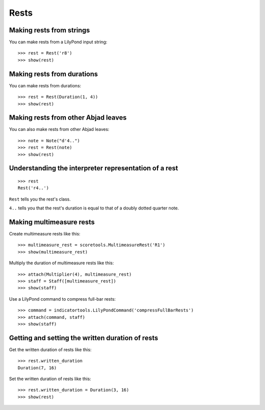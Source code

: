 Rests
=====


Making rests from strings
-------------------------

You can make rests from a LilyPond input string:

::

   >>> rest = Rest('r8')
   >>> show(rest)

.. image:: images/index-1.png



Making rests from durations
---------------------------

You can make rests from durations:

::

   >>> rest = Rest(Duration(1, 4))
   >>> show(rest)

.. image:: images/index-2.png



Making rests from other Abjad leaves
------------------------------------

You can also make rests from other Abjad leaves:

::

   >>> note = Note("d'4..")
   >>> rest = Rest(note)
   >>> show(rest)

.. image:: images/index-3.png



Understanding the interpreter representation of a rest
------------------------------------------------------

::

   >>> rest
   Rest('r4..')


``Rest`` tells you the rest's class.

``4..`` tells you that the rest's duration is equal to that of a doubly dotted
quarter note.


Making multimeasure rests
-------------------------

Create multimeasure rests like this:

::

   >>> multimeasure_rest = scoretools.MultimeasureRest('R1')
   >>> show(multimeasure_rest)

.. image:: images/index-4.png


Multiply the duration of multimeasure rests like this:

::

   >>> attach(Multiplier(4), multimeasure_rest)
   >>> staff = Staff([multimeasure_rest])
   >>> show(staff)

.. image:: images/index-5.png


Use a LilyPond command to compress full-bar rests:

::

   >>> command = indicatortools.LilyPondCommand('compressFullBarRests')
   >>> attach(command, staff)
   >>> show(staff)

.. image:: images/index-6.png



Getting and setting the written duration of rests
-------------------------------------------------

Get the written duration of rests like this:

::

   >>> rest.written_duration
   Duration(7, 16)


Set the written duration of rests like this:

::

   >>> rest.written_duration = Duration(3, 16)
   >>> show(rest)

.. image:: images/index-7.png
